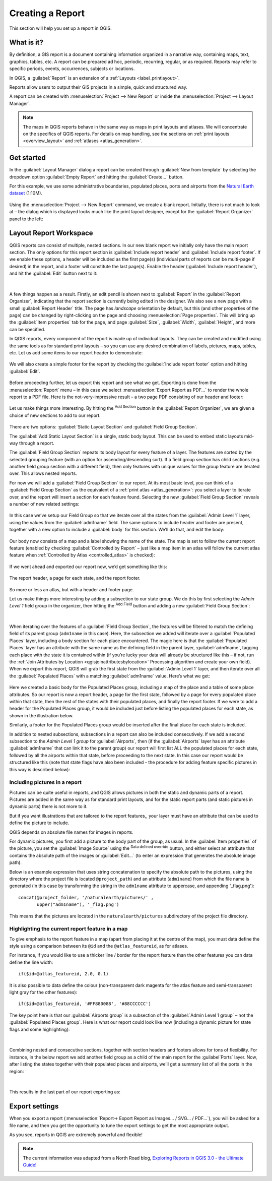 .. index::
   single: Printing; Reports

.. _create-reports:

*****************
Creating a Report
*****************

.. only:: html

   .. contents::
      :local:

This section will help you set up a report in QGIS.

What is it?
===========
By definition, a GIS report is a document containing information
organized in a narrative way, containing maps, text, graphics,
tables, etc.
A report can be prepared ad hoc, periodic, recurring, regular, or
as required.
Reports may refer to specific periods, events, occurrences,
subjects or locations.

In QGIS, a :guilabel:`Report` is an extension of a
:ref:`Layouts <label_printlayout>`.

Reports allow users to output their GIS projects in a simple, quick
and structured way.

A report can be created with :menuselection:`Project --> New Report`
or inside the :menuselection:`Project --> Layout Manager`.

.. note:: The maps in QGIS reports behave in the same way as maps in
   print layouts and atlases.
   We will concentrate on the specifics of QGIS reports.
   For details on map handling, see the sections on
   :ref:`print layouts <overview_layout>` and
   :ref:`atlases <atlas_generation>`.

Get started
===========
In the :guilabel:`Layout Manager` dialog a report can be created
through :guilabel:`New from template` by selecting the dropdown
option :guilabel:`Empty Report` and hitting the
:guilabel:`Create...` button.

For this example, we use some administrative boundaries, populated
places, ports and airports from the
`Natural Earth dataset <https://www.naturalearthdata.com/downloads/>`_ (1:10M).

.. figure:: img/project-1.png
   :align: center

Using the :menuselection:`Project --> New Report` command, we create a
blank report.
Initially, there is not much to look at – the dialog which is displayed
looks much like the print layout designer, except for the
:guilabel:`Report Organizer` panel to the left:

.. figure:: img/report-2.png
   :align: center

Layout Report Workspace
=======================

QGIS reports can consist of multiple, nested sections.
In our new blank report we initially only have the main report
section.
The only options for this report section is
:guilabel:`Include report header` and
:guilabel:`Include report footer`.
If we enable these options, a header will be included as the first
page(s) (individual parts of reports can be multi-page if desired) in
the report, and a footer will constitute the last page(s).
Enable the header (:guilabel:`Include report header`), and hit the
:guilabel:`Edit` button next to it:

.. figure:: img/report_header.png
  :align: center

|

A few things happen as a result. Firstly, an edit pencil is shown
next to :guilabel:`Report` in the :guilabel:`Report Organizer`,
indicating that the report section is currently being edited in
the designer.
We also see a new page with a small :guilabel:`Report Header` title.
The page has *landscape* orientation by default, but this (and
other properties of the page) can be changed by right-clicking on
the page and choosing :menuselection:`Page properties`.
This will bring up the :guilabel:`Item properties` tab for the page,
and page :guilabel:`Size`, :guilabel:`Width`, :guilabel:`Height`, and
more can be specified.

In QGIS reports, every component of the report is made up of
individual layouts.
They can be created and modified using the same tools
as for standard print layouts – so you can use any desired
combination of labels, pictures, maps, tables, etc.
Let us add some items to our report header to demonstrate:

.. figure:: img/header.png
   :align: center

We will also create a simple footer for the report by checking the
:guilabel:`Include report footer` option and hitting :guilabel:`Edit`.

.. figure:: img/footer.png
   :align: center

Before proceeding further, let us export this report and see what
we get.
Exporting is done from the :menuselection:`Report` menu – in this case
we select :menuselection:`Export Report as PDF...` to render the whole
report to a PDF file.
Here is the not-very-impressive result – a two page PDF consisting of
our header and footer:

.. figure:: img/headerfooter.png
   :align: center

Let us make things more interesting.
By hitting the |signPlus| :sup:`Add Section` button in the
:guilabel:`Report Organizer`, we are given a choice of new sections to
add to our report.

.. figure:: img/add_section.png
   :align: center

There are two options: :guilabel:`Static Layout Section` and
:guilabel:`Field Group Section`.

The :guilabel:`Add Static Layout Section` is a single, static body
layout.
This can be used to embed static layouts mid-way through a report.

The :guilabel:`Field Group Section` repeats its body layout for every
feature of a layer.
The features are sorted by the selected grouping feature (with an
option for ascending/descending sort).
If a field group section has child sections (e.g. another field group
section with a different field), then only features with unique values
for the group feature are iterated over.
This allows nested reports.

For now we will add a :guilabel:`Field Group Section` to our report.
At its most basic level, you can think of a
:guilabel:`Field Group Section` as the equivalent of a
:ref:`print atlas <atlas_generation>`:
you select a layer to iterate over, and the report will insert a
section for each feature found.
Selecting the new :guilabel:`Field Group Section` reveals a number of
new related settings:

.. figure:: img/field_group.png
   :align: center

In this case we’ve setup our Field Group so that we iterate over all
the states from the :guilabel:`Admin Level 1` layer, using the values
from the :guilabel:`adm1name` field.
The same options to include header and footer are present, together
with a new option to include a :guilabel:`body` for this section.
We’ll do that, and edit the body:

.. figure:: img/edit_group_body.png
   :align: center

Our body now consists of a map and a label showing the name of the
state.
The map is set to follow the current report feature (enabled by
checking :guilabel:`Controlled by Report` – just like a map item in
an atlas will follow the current atlas feature when
:ref:`Controlled by Atlas <controlled_atlas>` is checked):

.. figure:: img/controlledbyreport.png
   :align: center

If we went ahead and exported our report now, we’d get something like
this:

.. figure:: img/report1.png
   :align: center
   :width: 100%

   The report header, a page for each state, and the report footer.

So more or less an atlas, but with a header and footer page.

Let us make things more interesting by adding a subsection to our
state group.
We do this by first selecting the *Admin Level 1* field group in the
organizer, then hitting the |signPlus| :sup:`Add Field` button
and adding a new :guilabel:`Field Group Section`:

.. figure:: img/subsection.png
   :align: center

|

When iterating over the features of a :guilabel:`Field Group Section`,
the features will be filtered to match the defining field of its parent
group (``adm1name`` in this case).
Here, the subsection we added will iterate over a
:guilabel:`Populated Places` layer, including a body section for each
place encountered.
The magic here is that the :guilabel:`Populated Places` layer has an
attribute with the same name as the defining field in the parent layer,
:guilabel:`adm1name`, tagging each place with the state it is contained
within (if you’re lucky your data will already be structured like this
– if not, run the
:ref:`Join Attributes by Location <qgisjoinattributesbylocation>`
Processing algorithm and create your own field).
When we export this report, QGIS will grab the first state from the
:guilabel:`Admin Level 1` layer, and then iterate over all the
:guilabel:`Populated Places` with a matching :guilabel:`adm1name` value.
Here’s what we get:

.. figure:: img/report3.png
   :align: center
   :width: 100%

Here we created a basic body for the Populated Places group,
including a map of the place and a table of some place attributes.
So our report is now a report header, a page for the first state,
followed by a page for every populated place within that state, then
the rest of the states with their populated places, and finally the
report footer.
If we were to add a header for the Populated Places group, it would be
included just before listing the populated places for each state,
as shown in the illustration below.

Similarly, a footer for the Populated Places group would be inserted
after the final place for each state is included.

In addition to nested subsections, subsections in a report can also
be included consecutively.
If we add a second subsection to the `Admin Level 1 group` for
:guilabel:`Airports`, then (if the :guilabel:`Airports` layer has an
attribute :guilabel:`adm1name` that can link it to the parent group)
our report will first list ALL the populated places for each state,
followed by all the airports within that state, before proceeding to
the next state.
In this case our report would be structured like this (note that
state flags have also been included - the procedure for adding
feature specific pictures in this way is described below):

.. figure:: img/report_all_img.png
   :align: center

Including pictures in a report
------------------------------

Pictures can be quite useful in reports, and QGIS allows
pictures in both the static and dynamic parts of a report.
Pictures are added in the same way as for standard print layouts,
and for the static report parts (and static pictures in dynamic
parts) there is not more to it.

But if you want illustrations that are tailored to the report
features,, your layer must have an attribute that can be used
to define the picture to include.

QGIS depends on absolute file names for images in reports.

For dynamic pictures, you first add a picture to the body part
of the group, as usual.
In the :guilabel:`Item properties` of the picture, you set the
:guilabel:`Image Source` using the
|dataDefined| :sup:`Data defined override` button, and either
select an attribute that contains the absolute path of the
images or :guilabel:`Edit...` (to enter an expression that
generates the absolute image path).

Below is an example expression that uses string concatenation to
specify the absolute path to the pictures, using the directory
where the project file is located ``@project_path``) and an
attribute (``adm1name``) from which the file name is generated
(in this case by transforming the string in the ``adm1name``
attribute to uppercase, and appending '_flag.png')::

    concat(@project_folder, '/naturalearth/pictures/' ,
           upper("adm1name"), '_flag.png')

This means that the pictures are located in the
``naturalearth/pictures`` subdirectory of the project file directory.


.. figure:: img/report_dynamic_picture.png
   :align: center


Highlighting the current report feature in a map
------------------------------------------------

To give emphasis to the report feature in a map (apart from placing
it at the centre of the map), you must data define the style using
a comparison between its ``@id`` and the ``@atlas_featureid``, as
for atlases.

For instance, if you would like to use a thicker line / border
for the report feature than the other features you can data define
the line width::

    if($id=@atlas_featureid, 2.0, 0.1)

It is also possible to data define the colour (non-transparent dark
magenta for the atlas feature and semi-transparent light gray for
the other features)::

    if($id=@atlas_featureid, '#FF880088', '#88CCCCCC')

The key point here is that our :guilabel:`Airports group` is a
subsection of the :guilabel:`Admin Level 1 group` – not the
:guilabel:`Populated Places group`.
Here is what our report could look like now (including a dynamic
picture for state flags and some highlighting):

.. figure:: img/report5.png
   :align: center

|

Combining nested and consecutive sections, together with section
headers and footers allows for tons of flexibility.
For instance, in the below report we add another field group as a
child of the main report for the :guilabel`Ports` layer.
Now, after listing the states together with their populated places
and airports, we’ll get a summary list of all the ports in the
region:

.. figure:: img/report_flex.png
   :align: center

|

This results in the last part of our report exporting as:

.. figure:: img/ports.png
   :align: center

Export settings
===============

When you export a report
(:menuselection:`Report-> Export Report as Images... / SVG... / PDF...`),
you will be asked for a file name, and then you get the opportunity
to tune the export settings to get the most appropriate output.

As you see, reports in QGIS are extremely powerful and flexible!

.. note::
   The current information was adapted from a North Road blog,
   `Exploring Reports in QGIS 3.0 - the Ultimate Guide!
   <https://north-road.com/2018/01/23/exploring-reports-in-qgis-3-0-the-ultimate-guide>`_



.. Substitutions definitions - AVOID EDITING PAST THIS LINE
   This will be automatically updated by the find_set_subst.py script.
   If you need to create a new substitution manually,
   please add it also to the substitutions.txt file in the
   source folder.

.. |signPlus| image:: /static/common/symbologyAdd.png
   :width: 1.5em
.. |dataDefined| image:: /static/common/mIconDataDefine.png
   :width: 1.5em
